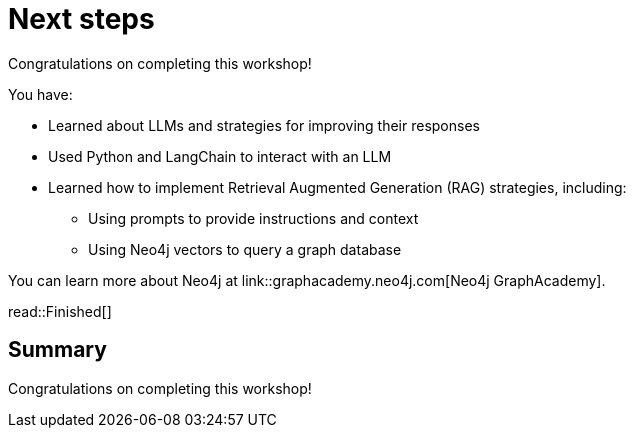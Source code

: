 = Next steps
:order: 11
:type: lesson

Congratulations on completing this workshop!

You have:

* Learned about LLMs and strategies for improving their responses
* Used Python and LangChain to interact with an LLM
* Learned how to implement Retrieval Augmented Generation (RAG) strategies, including:
** Using prompts to provide instructions and context
** Using Neo4j vectors to query a graph database

You can learn more about Neo4j at link::graphacademy.neo4j.com[Neo4j GraphAcademy].

read::Finished[]

[.summary]
== Summary

Congratulations on completing this workshop!